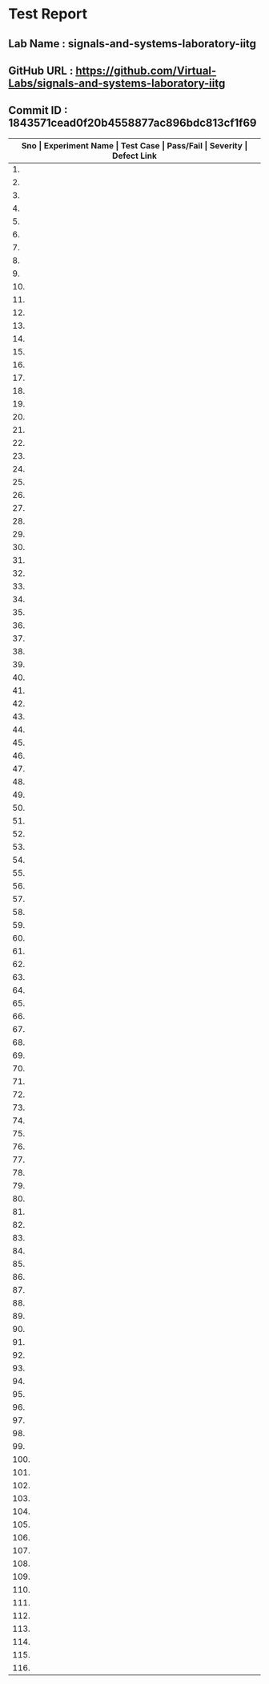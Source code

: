 * Test Report
** Lab Name : signals-and-systems-laboratory-iitg
** GitHub URL : https://github.com/Virtual-Labs/signals-and-systems-laboratory-iitg
** Commit ID : 1843571cead0f20b4558877ac896bdc813cf1f69

|---------------------------------------------------------------------------------------------------------------------------------------------------|
| *Sno   |  Experiment Name                 |  Test Case                                           |  Pass/Fail   |  Severity     | Defect Link*    |
|---------------------------------------------------------------------------------------------------------------------------------------------------|
| 1.     |  signals                         |  [[https://github.com/Virtual-Labs/signals-and-systems-laboratory-iitg/blob/master/test-cases/integration_test-cases/signals/signals_01_usability_smk.org][signals_01_usability_smk.org]]                        |     PASS     |     N/A       |      N/A        |
|---------------------------------------------------------------------------------------------------------------------------------------------------|
| 2.     |  signals                         |  [[https://github.com/Virtual-Labs/signals-and-systems-laboratory-iitg/blob/master/test-cases/integration_test-cases/signals/signals_02_objective_smk.org][signals_02_objective_smk.org]]                        |     PASS     |     N/A       |      N/A        |
|---------------------------------------------------------------------------------------------------------------------------------------------------|
| 3.     |  signals                         |  [[https://github.com/Virtual-Labs/signals-and-systems-laboratory-iitg/blob/master/test-cases/integration_test-cases/signals/signals_03_theory_smk.org][signals_03_theory_smk.org]]                           |     PASS     |     N/A       |      N/A        |
|---------------------------------------------------------------------------------------------------------------------------------------------------|
| 4.     |  signals                         |  [[https://github.com/Virtual-Labs/signals-and-systems-laboratory-iitg/blob/master/test-cases/integration_test-cases/signals/signals_04_procedure_smk.org][signals_04_procedure_smk.org]]                        |     PASS     |     N/A       |      N/A        |
|---------------------------------------------------------------------------------------------------------------------------------------------------|
| 5.     |  signals                         |  [[https://github.com/Virtual-Labs/signals-and-systems-laboratory-iitg/blob/master/test-cases/integration_test-cases/signals/signals_05_simulator_smk.org][signals_05_simulator_smk.org]]                        |     PASS     |     N/A       |      N/A        |
|---------------------------------------------------------------------------------------------------------------------------------------------------|
| 6.     |  signals                         |  [[https://github.com/Virtual-Labs/signals-and-systems-laboratory-iitg/blob/master/test-cases/integration_test-cases/signals/signals_06_simulator_p1.org][signals_06_simulator_p1.org]]                         |     PASS     |     N/A       |      N/A        |
|---------------------------------------------------------------------------------------------------------------------------------------------------|
| 7.     |  signals                         |  [[https://github.com/Virtual-Labs/signals-and-systems-laboratory-iitg/blob/master/test-cases/integration_test-cases/signals/signals_07_simulator_p1.org][signals_07_simulator_p1.org]]                         |     PASS     |     N/A       |      N/A        |
|---------------------------------------------------------------------------------------------------------------------------------------------------|
| 8.     |  signals                         |  [[https://github.com/Virtual-Labs/signals-and-systems-laboratory-iitg/blob/master/test-cases/integration_test-cases/signals/signals_08_simulator_p1.org][signals_08_simulator_p1.org]]                         |     PASS     |     N/A       |      N/A        |
|---------------------------------------------------------------------------------------------------------------------------------------------------|
| 9.     |  signals                         |  [[https://github.com/Virtual-Labs/signals-and-systems-laboratory-iitg/blob/master/test-cases/integration_test-cases/signals/signals_09_simulator_p1.org][signals_09_simulator_p1.org]]                         |     PASS     |     N/A       |      N/A        |
|---------------------------------------------------------------------------------------------------------------------------------------------------|
| 10.    |  signals                         |  [[https://github.com/Virtual-Labs/signals-and-systems-laboratory-iitg/blob/master/test-cases/integration_test-cases/signals/signals_10_simulator_p1.org][signals_10_simulator_p1.org]]                         |     PASS     |     N/A       |      N/A        |
|---------------------------------------------------------------------------------------------------------------------------------------------------|
| 11.    |  signals                         |  [[https://github.com/Virtual-Labs/signals-and-systems-laboratory-iitg/blob/master/test-cases/integration_test-cases/signals/signals_11_simulator_p1.org][signals_11_simulator_p1.org]]                         |     PASS     |     N/A       |      N/A        |
|---------------------------------------------------------------------------------------------------------------------------------------------------|
| 12.    |  signals                         |  [[https://github.com/Virtual-Labs/signals-and-systems-laboratory-iitg/blob/master/test-cases/integration_test-cases/signals/signals_12_quiz_smk.org][signals_12_quiz_smk.org]]                             |     PASS     |     N/A       |      N/A        |
|---------------------------------------------------------------------------------------------------------------------------------------------------|
| 13.    |  signals                         |  [[https://github.com/Virtual-Labs/signals-and-systems-laboratory-iitg/blob/master/test-cases/integration_test-cases/signals/signals_13_quiz_p1.org][signals_13_quiz_p1.org]]                              |     PASS     |     N/A       |      N/A        |
|---------------------------------------------------------------------------------------------------------------------------------------------------|
| 14.    |  signals                         |  [[https://github.com/Virtual-Labs/signals-and-systems-laboratory-iitg/blob/master/test-cases/integration_test-cases/signals/signals_14_quiz_p1.org][signals_14_quiz_p1.org]]                              |     PASS     |     N/A       |      N/A        |
|---------------------------------------------------------------------------------------------------------------------------------------------------|
| 15.    |  signals                         |  [[https://github.com/Virtual-Labs/signals-and-systems-laboratory-iitg/blob/master/test-cases/integration_test-cases/signals/signals_15_quiz_p2.org][signals_15_quiz_p2.org]]                              |     PASS     |     N/A       |      N/A        |
|---------------------------------------------------------------------------------------------------------------------------------------------------|
| 16.    |  signals                         |  [[https://github.com/Virtual-Labs/signals-and-systems-laboratory-iitg/blob/master/test-cases/integration_test-cases/signals/signals_16_quiz_p2.org][signals_16_quiz_p2.org]]                              |     PASS     |     N/A       |      N/A        |
|---------------------------------------------------------------------------------------------------------------------------------------------------|
| 17.    |  signals                         |  [[https://github.com/Virtual-Labs/signals-and-systems-laboratory-iitg/blob/master/test-cases/integration_test-cases/signals/signals_17_quiz_p1.org][signals_17_quiz_p1.org]]                              |     PASS     |     N/A       |      N/A        |
|---------------------------------------------------------------------------------------------------------------------------------------------------|
| 18.    |  signals                         |  [[https://github.com/Virtual-Labs/signals-and-systems-laboratory-iitg/blob/master/test-cases/integration_test-cases/signals/signals_18_quiz_p1.org][signals_18_quiz_p1.org]]                              |     PASS     |     N/A       |      N/A        |
|---------------------------------------------------------------------------------------------------------------------------------------------------|
| 19.    |  signals                         |  [[https://github.com/Virtual-Labs/signals-and-systems-laboratory-iitg/blob/master/test-cases/integration_test-cases/signals/signals_19_quiz_p1.org][signals_19_quiz_p1.org]]                              |     PASS     |     N/A       |      N/A        |
|---------------------------------------------------------------------------------------------------------------------------------------------------|
| 20.    |  signals                         |  [[https://github.com/Virtual-Labs/signals-and-systems-laboratory-iitg/blob/master/test-cases/integration_test-cases/signals/signals_20_reference_smk.org][signals_20_reference_smk.org]]                        |     PASS     |     N/A       |      N/A        |
|---------------------------------------------------------------------------------------------------------------------------------------------------|
| 21.    |  signals                         |  [[https://github.com/Virtual-Labs/signals-and-systems-laboratory-iitg/blob/master/test-cases/integration_test-cases/signals/signals_21_download_smk.org][signals_21_download_smk.org]]                         |     PASS     |     N/A       |      N/A        |
|---------------------------------------------------------------------------------------------------------------------------------------------------|
| 22.    |  signals                         |  [[https://github.com/Virtual-Labs/signals-and-systems-laboratory-iitg/blob/master/test-cases/integration_test-cases/signals/signals_22_download_p1.org][signals_22_download_p1.org]]                          |     PASS     |     N/A       |      N/A        |
|---------------------------------------------------------------------------------------------------------------------------------------------------|
| 23.    |  signals                         |  [[https://github.com/Virtual-Labs/signals-and-systems-laboratory-iitg/blob/master/test-cases/integration_test-cases/signals/signals_23_download_p1.org][signals_23_download_p1.org]]                          |     PASS     |     N/A       |      N/A        |
|---------------------------------------------------------------------------------------------------------------------------------------------------|
| 24.    |  signals                         |  [[https://github.com/Virtual-Labs/signals-and-systems-laboratory-iitg/blob/master/test-cases/integration_test-cases/signals/signals_24_video_smk.org][signals_24_video_smk.org]]                            |     PASS     |     N/A       |      N/A        |
|---------------------------------------------------------------------------------------------------------------------------------------------------|
| 25.    |  fourier                         |  [[https://github.com/Virtual-Labs/signals-and-systems-laboratory-iitg/blob/master/test-cases/integration_test-cases/fourier/fourier_01_usability_smk.org][fourier_01_usability_smk.org]]                        |     PASS     |     N/A       |      N/A        |
|---------------------------------------------------------------------------------------------------------------------------------------------------|
| 26.    |  fourier                         |  [[https://github.com/Virtual-Labs/signals-and-systems-laboratory-iitg/blob/master/test-cases/integration_test-cases/fourier/fourier_02_objective_smk.org][fourier_02_objective_smk.org]]                        |     PASS     |     N/A       |      N/A        |
|---------------------------------------------------------------------------------------------------------------------------------------------------|
| 27.    |  fourier                         |  [[https://github.com/Virtual-Labs/signals-and-systems-laboratory-iitg/blob/master/test-cases/integration_test-cases/fourier/fourier_03_theory_smk.org][fourier_03_theory_smk.org]]                           |     PASS     |     N/A       |      N/A        |
|---------------------------------------------------------------------------------------------------------------------------------------------------|
| 28.    |  fourier                         |  [[https://github.com/Virtual-Labs/signals-and-systems-laboratory-iitg/blob/master/test-cases/integration_test-cases/fourier/fourier_04_procedure_smk.org][fourier_04_procedure_smk.org]]                        |     PASS     |     N/A       |      N/A        |
|---------------------------------------------------------------------------------------------------------------------------------------------------|
| 29.    |  fourier                         |  [[https://github.com/Virtual-Labs/signals-and-systems-laboratory-iitg/blob/master/test-cases/integration_test-cases/fourier/fourier_05_simulator_smk.org][fourier_05_simulator_smk.org]]                        |     PASS     |     N/A       |      N/A        |
|---------------------------------------------------------------------------------------------------------------------------------------------------|
| 30.    |  fourier                         |  [[https://github.com/Virtual-Labs/signals-and-systems-laboratory-iitg/blob/master/test-cases/integration_test-cases/fourier/fourier_06_simulator_p1.org][fourier_06_simulator_p1.org]]                         |     PASS     |     N/A       |      N/A        |
|---------------------------------------------------------------------------------------------------------------------------------------------------|
| 31.    |  fourier                         |  [[https://github.com/Virtual-Labs/signals-and-systems-laboratory-iitg/blob/master/test-cases/integration_test-cases/fourier/fourier_07_simulator_p1.org][fourier_07_simulator_p1.org]]                         |     PASS     |     N/A       |      N/A        |
|---------------------------------------------------------------------------------------------------------------------------------------------------|
| 32.    |  fourier                         |  [[https://github.com/Virtual-Labs/signals-and-systems-laboratory-iitg/blob/master/test-cases/integration_test-cases/fourier/fourier_08_simulator_p1.org][fourier_08_simulator_p1.org]]                         |     PASS     |     N/A       |      N/A        |
|---------------------------------------------------------------------------------------------------------------------------------------------------|
| 33.    |  fourier                         |  [[https://github.com/Virtual-Labs/signals-and-systems-laboratory-iitg/blob/master/test-cases/integration_test-cases/fourier/fourier_09_simulator_p1.org][fourier_09_simulator_p1.org]]                         |     PASS     |     N/A       |      N/A        |
|---------------------------------------------------------------------------------------------------------------------------------------------------|
| 34.    |  fourier                         |  [[https://github.com/Virtual-Labs/signals-and-systems-laboratory-iitg/blob/master/test-cases/integration_test-cases/fourier/fourier_10_simulator_p1.org][fourier_10_simulator_p1.org]]                         |     PASS     |     N/A       |      N/A        |
|---------------------------------------------------------------------------------------------------------------------------------------------------|
| 35.    |  fourier                         |  [[https://github.com/Virtual-Labs/signals-and-systems-laboratory-iitg/blob/master/test-cases/integration_test-cases/fourier/fourier_11_simulator_p1.org][fourier_11_simulator_p1.org]]                         |     PASS     |     N/A       |      N/A        |
|---------------------------------------------------------------------------------------------------------------------------------------------------|
| 36.    |  fourier                         |  [[https://github.com/Virtual-Labs/signals-and-systems-laboratory-iitg/blob/master/test-cases/integration_test-cases/fourier/fourier_12_simulator_p1.org][fourier_12_simulator_p1.org]]                         |     PASS     |     N/A       |      N/A        |
|---------------------------------------------------------------------------------------------------------------------------------------------------|
| 37.    |  fourier                         |  [[https://github.com/Virtual-Labs/signals-and-systems-laboratory-iitg/blob/master/test-cases/integration_test-cases/fourier/fourier_13_quiz_smk.org][fourier_13_quiz_smk.org]]                             |     PASS     |     N/A       |      N/A        |
|---------------------------------------------------------------------------------------------------------------------------------------------------|
| 38.    |  fourier                         |  [[https://github.com/Virtual-Labs/signals-and-systems-laboratory-iitg/blob/master/test-cases/integration_test-cases/fourier/fourier_14_quiz_p1.org][fourier_14_quiz_p1.org]]                              |     PASS     |     N/A       |      N/A        |
|---------------------------------------------------------------------------------------------------------------------------------------------------|
| 39.    |  fourier                         |  [[https://github.com/Virtual-Labs/signals-and-systems-laboratory-iitg/blob/master/test-cases/integration_test-cases/fourier/fourier_15_quiz_p1.org][fourier_15_quiz_p1.org]]                              |     PASS     |     N/A       |      N/A        |
|---------------------------------------------------------------------------------------------------------------------------------------------------|
| 40.    |  fourier                         |  [[https://github.com/Virtual-Labs/signals-and-systems-laboratory-iitg/blob/master/test-cases/integration_test-cases/fourier/fourier_16_quiz_p2.org][fourier_16_quiz_p2.org]]                              |     PASS     |     N/A       |      N/A        |
|---------------------------------------------------------------------------------------------------------------------------------------------------|
| 41.    |  fourier                         |  [[https://github.com/Virtual-Labs/signals-and-systems-laboratory-iitg/blob/master/test-cases/integration_test-cases/fourier/fourier_17_quiz_p2.org][fourier_17_quiz_p2.org]]                              |     PASS     |     N/A       |      N/A        |
|---------------------------------------------------------------------------------------------------------------------------------------------------|
| 42.    |  fourier                         |  [[https://github.com/Virtual-Labs/signals-and-systems-laboratory-iitg/blob/master/test-cases/integration_test-cases/fourier/fourier_18_quiz_p1.org][fourier_18_quiz_p1.org]]                              |     PASS     |     N/A       |      N/A        |
|---------------------------------------------------------------------------------------------------------------------------------------------------|
| 43.    |  fourier                         |  [[https://github.com/Virtual-Labs/signals-and-systems-laboratory-iitg/blob/master/test-cases/integration_test-cases/fourier/fourier_19_quiz_p1.org][fourier_19_quiz_p1.org]]                              |     PASS     |     N/A       |      N/A        |
|---------------------------------------------------------------------------------------------------------------------------------------------------|
| 44.    |  fourier                         |  [[https://github.com/Virtual-Labs/signals-and-systems-laboratory-iitg/blob/master/test-cases/integration_test-cases/fourier/fourier_20_quiz_p1.org][fourier_20_quiz_p1.org]]                              |     PASS     |     N/A       |      N/A        |
|---------------------------------------------------------------------------------------------------------------------------------------------------|
| 45.    |  fourier                         |  [[https://github.com/Virtual-Labs/signals-and-systems-laboratory-iitg/blob/master/test-cases/integration_test-cases/fourier/fourier_21_reference_smk.org][fourier_21_reference_smk.org]]                        |     PASS     |     N/A       |      N/A        |
|---------------------------------------------------------------------------------------------------------------------------------------------------|
| 46.    |  fourier                         |  [[https://github.com/Virtual-Labs/signals-and-systems-laboratory-iitg/blob/master/test-cases/integration_test-cases/fourier/fourier_22_download_smk.org][fourier_22_download_smk.org]]                         |     PASS     |     N/A       |      N/A        |
|---------------------------------------------------------------------------------------------------------------------------------------------------|
| 47.    |  fourier                         |  [[https://github.com/Virtual-Labs/signals-and-systems-laboratory-iitg/blob/master/test-cases/integration_test-cases/fourier/fourier_23_download_p1.org][fourier_23_download_p1.org]]                          |     PASS     |     N/A       |      N/A        |
|---------------------------------------------------------------------------------------------------------------------------------------------------|
| 48.    |  fourier                         |  [[https://github.com/Virtual-Labs/signals-and-systems-laboratory-iitg/blob/master/test-cases/integration_test-cases/fourier/fourier_24_download_p1.org][fourier_24_download_p1.org]]                          |     PASS     |     N/A       |      N/A        |
|---------------------------------------------------------------------------------------------------------------------------------------------------|
| 49.    |  fourier                         |  [[https://github.com/Virtual-Labs/signals-and-systems-laboratory-iitg/blob/master/test-cases/integration_test-cases/fourier/fourier_25_video_smk.org][fourier_25_video_smk.org]]                            |     PASS     |     N/A       |      N/A        |
|---------------------------------------------------------------------------------------------------------------------------------------------------|
| 50.    |  analysis                        |  [[https://github.com/Virtual-Labs/signals-and-systems-laboratory-iitg/blob/master/test-cases/integration_test-cases/analysis/analysis_01_usability_smk.org][analysis_01_usability_smk.org]]                       |     PASS     |     N/A       |      N/A        |
|---------------------------------------------------------------------------------------------------------------------------------------------------|
| 51.    |  analysis                        |  [[https://github.com/Virtual-Labs/signals-and-systems-laboratory-iitg/blob/master/test-cases/integration_test-cases/analysis/analysis_02_objective_smk.org][analysis_02_objective_smk.org]]                       |     PASS     |     N/A       |      N/A        |
|---------------------------------------------------------------------------------------------------------------------------------------------------|
| 52.    |  analysis                        |  [[https://github.com/Virtual-Labs/signals-and-systems-laboratory-iitg/blob/master/test-cases/integration_test-cases/analysis/analysis_03_theory_smk.org][analysis_03_theory_smk.org]]                          |     PASS     |     N/A       |      N/A        |
|---------------------------------------------------------------------------------------------------------------------------------------------------|
| 53.    |  analysis                        |  [[https://github.com/Virtual-Labs/signals-and-systems-laboratory-iitg/blob/master/test-cases/integration_test-cases/analysis/analysis_04_procedure_smk.org][analysis_04_procedure_smk.org]]                       |     PASS     |     N/A       |      N/A        |
|---------------------------------------------------------------------------------------------------------------------------------------------------|
| 54.    |  analysis                        |  [[https://github.com/Virtual-Labs/signals-and-systems-laboratory-iitg/blob/master/test-cases/integration_test-cases/analysis/analysis_05_simulator_smk.org][analysis_05_simulator_smk.org]]                       |     PASS     |     N/A       |      N/A        |
|---------------------------------------------------------------------------------------------------------------------------------------------------|
| 55.    |  analysis                        |  [[https://github.com/Virtual-Labs/signals-and-systems-laboratory-iitg/blob/master/test-cases/integration_test-cases/analysis/analysis_06_simulator_p1.org][analysis_06_simulator_p1.org]]                        |     PASS     |     N/A       |      N/A        |
|---------------------------------------------------------------------------------------------------------------------------------------------------|
| 56.    |  analysis                        |  [[https://github.com/Virtual-Labs/signals-and-systems-laboratory-iitg/blob/master/test-cases/integration_test-cases/analysis/analysis_07_simulator_p1.org][analysis_07_simulator_p1.org]]                        |     PASS     |     N/A       |      N/A        |
|---------------------------------------------------------------------------------------------------------------------------------------------------|
| 57.    |  analysis                        |  [[https://github.com/Virtual-Labs/signals-and-systems-laboratory-iitg/blob/master/test-cases/integration_test-cases/analysis/analysis_08_simulator_p1.org][analysis_08_simulator_p1.org]]                        |     PASS     |     N/A       |      N/A        |
|---------------------------------------------------------------------------------------------------------------------------------------------------|
| 58.    |  analysis                        |  [[https://github.com/Virtual-Labs/signals-and-systems-laboratory-iitg/blob/master/test-cases/integration_test-cases/analysis/analysis_09_quiz_smk.org][analysis_09_quiz_smk.org]]                            |     PASS     |     N/A       |      N/A        |
|---------------------------------------------------------------------------------------------------------------------------------------------------|
| 59.    |  analysis                        |  [[https://github.com/Virtual-Labs/signals-and-systems-laboratory-iitg/blob/master/test-cases/integration_test-cases/analysis/analysis_10_quiz_p1.org][analysis_10_quiz_p1.org]]                             |     PASS     |     N/A       |      N/A        |
|---------------------------------------------------------------------------------------------------------------------------------------------------|
| 60.    |  analysis                        |  [[https://github.com/Virtual-Labs/signals-and-systems-laboratory-iitg/blob/master/test-cases/integration_test-cases/analysis/analysis_11_quiz_p1.org][analysis_11_quiz_p1.org]]                             |     PASS     |     N/A       |      N/A        |
|---------------------------------------------------------------------------------------------------------------------------------------------------|
| 61.    |  analysis                        |  [[https://github.com/Virtual-Labs/signals-and-systems-laboratory-iitg/blob/master/test-cases/integration_test-cases/analysis/analysis_12_quiz_p2.org][analysis_12_quiz_p2.org]]                             |     PASS     |     N/A       |      N/A        |
|---------------------------------------------------------------------------------------------------------------------------------------------------|
| 62.    |  analysis                        |  [[https://github.com/Virtual-Labs/signals-and-systems-laboratory-iitg/blob/master/test-cases/integration_test-cases/analysis/analysis_13_quiz_p2.org][analysis_13_quiz_p2.org]]                             |     PASS     |     N/A       |      N/A        |
|---------------------------------------------------------------------------------------------------------------------------------------------------|
| 63.    |  analysis                        |  [[https://github.com/Virtual-Labs/signals-and-systems-laboratory-iitg/blob/master/test-cases/integration_test-cases/analysis/analysis_14_quiz_p1.org][analysis_14_quiz_p1.org]]                             |     PASS     |     N/A       |      N/A        |
|---------------------------------------------------------------------------------------------------------------------------------------------------|
| 64.    |  analysis                        |  [[https://github.com/Virtual-Labs/signals-and-systems-laboratory-iitg/blob/master/test-cases/integration_test-cases/analysis/analysis_15_quiz_p1.org][analysis_15_quiz_p1.org]]                             |     PASS     |     N/A       |      N/A        |
|---------------------------------------------------------------------------------------------------------------------------------------------------|
| 65.    |  analysis                        |  [[https://github.com/Virtual-Labs/signals-and-systems-laboratory-iitg/blob/master/test-cases/integration_test-cases/analysis/analysis_16_quiz_p1.org][analysis_16_quiz_p1.org]]                             |     PASS     |     N/A       |      N/A        |
|---------------------------------------------------------------------------------------------------------------------------------------------------|
| 66.    |  analysis                        |  [[https://github.com/Virtual-Labs/signals-and-systems-laboratory-iitg/blob/master/test-cases/integration_test-cases/analysis/analysis_17_reference_smk.org][analysis_17_reference_smk.org]]                       |     PASS     |     N/A       |      N/A        |
|---------------------------------------------------------------------------------------------------------------------------------------------------|
| 67.    |  analysis                        |  [[https://github.com/Virtual-Labs/signals-and-systems-laboratory-iitg/blob/master/test-cases/integration_test-cases/analysis/analysis_18_download_smk.org][analysis_18_download_smk.org]]                        |     PASS     |     N/A       |      N/A        |
|---------------------------------------------------------------------------------------------------------------------------------------------------|
| 68.    |  analysis                        |  [[https://github.com/Virtual-Labs/signals-and-systems-laboratory-iitg/blob/master/test-cases/integration_test-cases/analysis/analysis_19_download_p1.org][analysis_19_download_p1.org]]                         |     PASS     |     N/A       |      N/A        |
|---------------------------------------------------------------------------------------------------------------------------------------------------|
| 69.    |  analysis                        |  [[https://github.com/Virtual-Labs/signals-and-systems-laboratory-iitg/blob/master/test-cases/integration_test-cases/analysis/analysis_20_download_p1.org][analysis_20_download_p1.org]]                         |     PASS     |     N/A       |      N/A        |
|---------------------------------------------------------------------------------------------------------------------------------------------------|
| 70.    |  analysis                        |  [[https://github.com/Virtual-Labs/signals-and-systems-laboratory-iitg/blob/master/test-cases/integration_test-cases/analysis/analysis_21_video_smk.org][analysis_21_video_smk.org]]                           |     PASS     |     N/A       |      N/A        |
|---------------------------------------------------------------------------------------------------------------------------------------------------|
| 71.    |  system                          |  [[https://github.com/Virtual-Labs/signals-and-systems-laboratory-iitg/blob/master/test-cases/integration_test-cases/system/system_01_usability_smk.org][system_01_usability_smk.org]]                         |     PASS     |     N/A       |      N/A        |
|---------------------------------------------------------------------------------------------------------------------------------------------------|
| 72.    |  system                          |  [[https://github.com/Virtual-Labs/signals-and-systems-laboratory-iitg/blob/master/test-cases/integration_test-cases/system/system_02_objective_smk.org][system_02_objective_smk.org]]                         |     PASS     |     N/A       |      N/A        |
|---------------------------------------------------------------------------------------------------------------------------------------------------|
| 73.    |  system                          |  [[https://github.com/Virtual-Labs/signals-and-systems-laboratory-iitg/blob/master/test-cases/integration_test-cases/system/system_03_theory_smk.org][system_03_theory_smk.org]]                            |     PASS     |     N/A       |      N/A        |
|---------------------------------------------------------------------------------------------------------------------------------------------------|
| 74.    |  system                          |  [[https://github.com/Virtual-Labs/signals-and-systems-laboratory-iitg/blob/master/test-cases/integration_test-cases/system/system_04_procedure_smk.org][system_04_procedure_smk.org]]                         |     PASS     |     N/A       |      N/A        |
|---------------------------------------------------------------------------------------------------------------------------------------------------|
| 75.    |  system                          |  [[https://github.com/Virtual-Labs/signals-and-systems-laboratory-iitg/blob/master/test-cases/integration_test-cases/system/system_05_simulator_smk.org][system_05_simulator_smk.org]]                         |     PASS     |     N/A       |      N/A        |
|---------------------------------------------------------------------------------------------------------------------------------------------------|
| 76.    |  system                          |  [[https://github.com/Virtual-Labs/signals-and-systems-laboratory-iitg/blob/master/test-cases/integration_test-cases/system/system_06_simulator_p1.org][system_06_simulator_p1.org]]                          |     PASS     |     N/A       |      N/A        |
|---------------------------------------------------------------------------------------------------------------------------------------------------|
| 77.    |  system                          |  [[https://github.com/Virtual-Labs/signals-and-systems-laboratory-iitg/blob/master/test-cases/integration_test-cases/system/system_07_simulator_p1.org][system_07_simulator_p1.org]]                          |     PASS     |     N/A       |      N/A        |
|---------------------------------------------------------------------------------------------------------------------------------------------------|
| 78.    |  system                          |  [[https://github.com/Virtual-Labs/signals-and-systems-laboratory-iitg/blob/master/test-cases/integration_test-cases/system/system_08_simulator_p1.org][system_08_simulator_p1.org]]                          |     PASS     |     N/A       |      N/A        |
|---------------------------------------------------------------------------------------------------------------------------------------------------|
| 79.    |  system                          |  [[https://github.com/Virtual-Labs/signals-and-systems-laboratory-iitg/blob/master/test-cases/integration_test-cases/system/system_09_simulator_p1.org][system_09_simulator_p1.org]]                          |     PASS     |     N/A       |      N/A        |
|---------------------------------------------------------------------------------------------------------------------------------------------------|
| 80.    |  system                          |  [[https://github.com/Virtual-Labs/signals-and-systems-laboratory-iitg/blob/master/test-cases/integration_test-cases/system/system_10_quiz_smk.org][system_10_quiz_smk.org]]                              |     PASS     |     N/A       |      N/A        |
|---------------------------------------------------------------------------------------------------------------------------------------------------|
| 81.    |  system                          |  [[https://github.com/Virtual-Labs/signals-and-systems-laboratory-iitg/blob/master/test-cases/integration_test-cases/system/system_11_quiz_p1.org][system_11_quiz_p1.org]]                               |     PASS     |     N/A       |      N/A        |
|---------------------------------------------------------------------------------------------------------------------------------------------------|
| 82.    |  system                          |  [[https://github.com/Virtual-Labs/signals-and-systems-laboratory-iitg/blob/master/test-cases/integration_test-cases/system/system_12_quiz_p1.org][system_12_quiz_p1.org]]                               |     PASS     |     N/A       |      N/A        |
|---------------------------------------------------------------------------------------------------------------------------------------------------|
| 83.    |  system                          |  [[https://github.com/Virtual-Labs/signals-and-systems-laboratory-iitg/blob/master/test-cases/integration_test-cases/system/system_13_quiz_p2.org][system_13_quiz_p2.org]]                               |     PASS     |     N/A       |      N/A        |
|---------------------------------------------------------------------------------------------------------------------------------------------------|
| 84.    |  system                          |  [[https://github.com/Virtual-Labs/signals-and-systems-laboratory-iitg/blob/master/test-cases/integration_test-cases/system/system_14_quiz_p2.org][system_14_quiz_p2.org]]                               |     PASS     |     N/A       |      N/A        |
|---------------------------------------------------------------------------------------------------------------------------------------------------|
| 85.    |  system                          |  [[https://github.com/Virtual-Labs/signals-and-systems-laboratory-iitg/blob/master/test-cases/integration_test-cases/system/system_15_quiz_p1.org][system_15_quiz_p1.org]]                               |     PASS     |     N/A       |      N/A        |
|---------------------------------------------------------------------------------------------------------------------------------------------------|
| 86.    |  system                          |  [[https://github.com/Virtual-Labs/signals-and-systems-laboratory-iitg/blob/master/test-cases/integration_test-cases/system/system_16_quiz_p1.org][system_16_quiz_p1.org]]                               |     PASS     |     N/A       |      N/A        |
|---------------------------------------------------------------------------------------------------------------------------------------------------|
| 87.    |  system                          |  [[https://github.com/Virtual-Labs/signals-and-systems-laboratory-iitg/blob/master/test-cases/integration_test-cases/system/system_17_quiz_p1.org][system_17_quiz_p1.org]]                               |     PASS     |     N/A       |      N/A        |
|---------------------------------------------------------------------------------------------------------------------------------------------------|
| 88.    |  system                          |  [[https://github.com/Virtual-Labs/signals-and-systems-laboratory-iitg/blob/master/test-cases/integration_test-cases/system/system_18_reference_smk.org][system_18_reference_smk.org]]                         |     PASS     |     N/A       |      N/A        |
|---------------------------------------------------------------------------------------------------------------------------------------------------|
| 89.    |  system                          |  [[https://github.com/Virtual-Labs/signals-and-systems-laboratory-iitg/blob/master/test-cases/integration_test-cases/system/system_19_download_smk.org][system_19_download_smk.org]]                          |     PASS     |     N/A       |      N/A        |
|---------------------------------------------------------------------------------------------------------------------------------------------------|
| 90.    |  system                          |  [[https://github.com/Virtual-Labs/signals-and-systems-laboratory-iitg/blob/master/test-cases/integration_test-cases/system/system_20_download_p1.org][system_20_download_p1.org]]                           |     PASS     |     N/A       |      N/A        |
|---------------------------------------------------------------------------------------------------------------------------------------------------|
| 91.    |  system                          |  [[https://github.com/Virtual-Labs/signals-and-systems-laboratory-iitg/blob/master/test-cases/integration_test-cases/system/system_21_download_p1.org][system_21_download_p1.org]]                           |     PASS     |     N/A       |      N/A        |
|---------------------------------------------------------------------------------------------------------------------------------------------------|
| 92.    |  system                          |  [[https://github.com/Virtual-Labs/signals-and-systems-laboratory-iitg/blob/master/test-cases/integration_test-cases/system/system_22_video_smk.org][system_22_video_smk.org]]                             |     PASS     |     N/A       |      N/A        |
|---------------------------------------------------------------------------------------------------------------------------------------------------|
| 93.    |  sampling                        |  [[https://github.com/Virtual-Labs/signals-and-systems-laboratory-iitg/blob/master/test-cases/integration_test-cases/sampling/sampling_01_usability_smk.org][sampling_01_usability_smk.org]]                       |     PASS     |     N/A       |      N/A        |
|---------------------------------------------------------------------------------------------------------------------------------------------------|
| 94.    |  sampling                        |  [[https://github.com/Virtual-Labs/signals-and-systems-laboratory-iitg/blob/master/test-cases/integration_test-cases/sampling/sampling_02_objective_smk.org][sampling_02_objective_smk.org]]                       |     PASS     |     N/A       |      N/A        |
|---------------------------------------------------------------------------------------------------------------------------------------------------|
| 95.    |  sampling                        |  [[https://github.com/Virtual-Labs/signals-and-systems-laboratory-iitg/blob/master/test-cases/integration_test-cases/sampling/sampling_03_theory_smk.org][sampling_03_theory_smk.org]]                          |     PASS     |     N/A       |      N/A        |
|---------------------------------------------------------------------------------------------------------------------------------------------------|
| 96.    |  sampling                        |  [[https://github.com/Virtual-Labs/signals-and-systems-laboratory-iitg/blob/master/test-cases/integration_test-cases/sampling/sampling_04_procedure_smk.org][sampling_04_procedure_smk.org]]                       |     PASS     |     N/A       |      N/A        |
|---------------------------------------------------------------------------------------------------------------------------------------------------|
| 97.    |  sampling                        |  [[https://github.com/Virtual-Labs/signals-and-systems-laboratory-iitg/blob/master/test-cases/integration_test-cases/sampling/sampling_05_simulator_smk.org][sampling_05_simulator_smk.org]]                       |     PASS     |     N/A       |      N/A        |
|---------------------------------------------------------------------------------------------------------------------------------------------------|
| 98.    |  sampling                        |  [[https://github.com/Virtual-Labs/signals-and-systems-laboratory-iitg/blob/master/test-cases/integration_test-cases/sampling/sampling_06_simulator_p1.org][sampling_06_simulator_p1.org]]                        |     PASS     |     N/A       |      N/A        |
|---------------------------------------------------------------------------------------------------------------------------------------------------|
| 99.    |  sampling                        |  [[https://github.com/Virtual-Labs/signals-and-systems-laboratory-iitg/blob/master/test-cases/integration_test-cases/sampling/sampling_07_simulator_p1.org][sampling_07_simulator_p1.org]]                        |     PASS     |     N/A       |      N/A        |
|---------------------------------------------------------------------------------------------------------------------------------------------------|
| 100.   |  sampling                        |  [[https://github.com/Virtual-Labs/signals-and-systems-laboratory-iitg/blob/master/test-cases/integration_test-cases/sampling/sampling_08_simulator_p1.org][sampling_08_simulator_p1.org]]                        |     PASS     |     N/A       |      N/A        |
|---------------------------------------------------------------------------------------------------------------------------------------------------|
| 101.   |  sampling                        |  [[https://github.com/Virtual-Labs/signals-and-systems-laboratory-iitg/blob/master/test-cases/integration_test-cases/sampling/sampling_09_simulator_p1.org][sampling_09_simulator_p1.org]]                        |     PASS     |     N/A       |      N/A        |
|---------------------------------------------------------------------------------------------------------------------------------------------------|
| 102.   |  sampling                        |  [[https://github.com/Virtual-Labs/signals-and-systems-laboratory-iitg/blob/master/test-cases/integration_test-cases/sampling/sampling_10_simulator_p1.org][sampling_10_simulator_p1.org]]                        |     PASS     |     N/A       |      N/A        |
|---------------------------------------------------------------------------------------------------------------------------------------------------|
| 103.   |  sampling                        |  [[https://github.com/Virtual-Labs/signals-and-systems-laboratory-iitg/blob/master/test-cases/integration_test-cases/sampling/sampling_11_simulator_p1.org][sampling_11_simulator_p1.org]]                        |     PASS     |     N/A       |      N/A        |
|---------------------------------------------------------------------------------------------------------------------------------------------------|
| 104.   |  sampling                        |  [[https://github.com/Virtual-Labs/signals-and-systems-laboratory-iitg/blob/master/test-cases/integration_test-cases/sampling/sampling_12_quiz_smk.org][sampling_12_quiz_smk.org]]                            |     PASS     |     N/A       |      N/A        |
|---------------------------------------------------------------------------------------------------------------------------------------------------|
| 105.   |  sampling                        |  [[https://github.com/Virtual-Labs/signals-and-systems-laboratory-iitg/blob/master/test-cases/integration_test-cases/sampling/sampling_13_quiz_p1.org][sampling_13_quiz_p1.org]]                             |     PASS     |     N/A       |      N/A        |
|---------------------------------------------------------------------------------------------------------------------------------------------------|
| 106.   |  sampling                        |  [[https://github.com/Virtual-Labs/signals-and-systems-laboratory-iitg/blob/master/test-cases/integration_test-cases/sampling/sampling_14_quiz_p1.org][sampling_14_quiz_p1.org]]                             |     PASS     |     N/A       |      N/A        |
|---------------------------------------------------------------------------------------------------------------------------------------------------|
| 107.   |  sampling                        |  [[https://github.com/Virtual-Labs/signals-and-systems-laboratory-iitg/blob/master/test-cases/integration_test-cases/sampling/sampling_15_quiz_p2.org][sampling_15_quiz_p2.org]]                             |     PASS     |     N/A       |      N/A        |
|---------------------------------------------------------------------------------------------------------------------------------------------------|
| 108.   |  sampling                        |  [[https://github.com/Virtual-Labs/signals-and-systems-laboratory-iitg/blob/master/test-cases/integration_test-cases/sampling/sampling_16_quiz_p2.org][sampling_16_quiz_p2.org]]                             |     PASS     |     N/A       |      N/A        |
|---------------------------------------------------------------------------------------------------------------------------------------------------|
| 109.   |  sampling                        |  [[https://github.com/Virtual-Labs/signals-and-systems-laboratory-iitg/blob/master/test-cases/integration_test-cases/sampling/sampling_17_quiz_p1.org][sampling_17_quiz_p1.org]]                             |     PASS     |     N/A       |      N/A        |
|---------------------------------------------------------------------------------------------------------------------------------------------------|
| 110.   |  sampling                        |  [[https://github.com/Virtual-Labs/signals-and-systems-laboratory-iitg/blob/master/test-cases/integration_test-cases/sampling/sampling_18_quiz_p1.org][sampling_18_quiz_p1.org]]                             |     PASS     |     N/A       |      N/A        |
|---------------------------------------------------------------------------------------------------------------------------------------------------|
| 111.   |  sampling                        |  [[https://github.com/Virtual-Labs/signals-and-systems-laboratory-iitg/blob/master/test-cases/integration_test-cases/sampling/sampling_19_quiz_p1.org][sampling_19_quiz_p1.org]]                             |     PASS     |     N/A       |      N/A        |
|---------------------------------------------------------------------------------------------------------------------------------------------------|
| 112.   |  sampling                        |  [[https://github.com/Virtual-Labs/signals-and-systems-laboratory-iitg/blob/master/test-cases/integration_test-cases/sampling/sampling_20_reference_smk.org][sampling_20_reference_smk.org]]                       |     PASS     |     N/A       |      N/A        |
|---------------------------------------------------------------------------------------------------------------------------------------------------|
| 113.   |  sampling                        |  [[https://github.com/Virtual-Labs/signals-and-systems-laboratory-iitg/blob/master/test-cases/integration_test-cases/sampling/sampling_21_download_smk.org][sampling_21_download_smk.org]]                        |     PASS     |     N/A       |      N/A        |
|---------------------------------------------------------------------------------------------------------------------------------------------------|
| 114.   |  sampling                        |  [[https://github.com/Virtual-Labs/signals-and-systems-laboratory-iitg/blob/master/test-cases/integration_test-cases/sampling/sampling_22_download_p1.org][sampling_22_download_p1.org]]                         |     PASS     |     N/A       |      N/A        |
|---------------------------------------------------------------------------------------------------------------------------------------------------|
| 115.   |  sampling                        |  [[https://github.com/Virtual-Labs/signals-and-systems-laboratory-iitg/blob/master/test-cases/integration_test-cases/sampling/sampling_23_download_p1.org][sampling_23_download_p1.org]]                         |     PASS     |     N/A       |      N/A        |
|---------------------------------------------------------------------------------------------------------------------------------------------------|
| 116.   |  sampling                        |  [[https://github.com/Virtual-Labs/signals-and-systems-laboratory-iitg/blob/master/test-cases/integration_test-cases/sampling/sampling_24_video_smk.org][sampling_24_video_smk.org]]                           |     PASS     |     N/A       |      N/A        |
|---------------------------------------------------------------------------------------------------------------------------------------------------|
